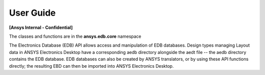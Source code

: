 User Guide
==========

**[Ansys Internal - Confidential]**

The classes and functions are in the **ansys.edb.core** namespace

The Electronics Database (EDB) API allows access and manipulation of EDB databases. Design types managing Layout data in ANSYS Electronics Desktop have a corresponding aedb directory alongside the aedt file -- the aedb directory contains the EDB database. EDB databases can also be created by ANSYS translators, or by using these API functions directly; the resulting EBD can then be imported into ANSYS Electronics Desktop. 





